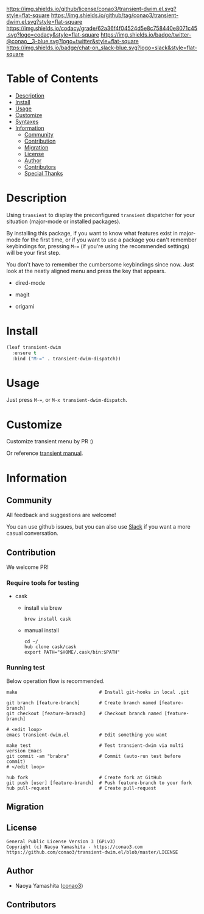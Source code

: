 #+author: conao3
#+date: <2020-01-20 Mon>

[[https://github.com/conao3/transient-dwim.el][https://raw.githubusercontent.com/conao3/files/master/blob/headers/png/transient-dwim.el.png]]
[[https://github.com/conao3/transient-dwim.el/blob/master/LICENSE][https://img.shields.io/github/license/conao3/transient-dwim.el.svg?style=flat-square]]
[[https://github.com/conao3/transient-dwim.el/releases][https://img.shields.io/github/tag/conao3/transient-dwim.el.svg?style=flat-square]]
[[https://github.com/conao3/transient-dwim.el/actions][https://github.com/conao3/transient-dwim.el/workflows/Main%20workflow/badge.svg]]
[[https://app.codacy.com/project/conao3/transient-dwim.el/dashboard][https://img.shields.io/codacy/grade/62a36f4f04524d5e8c758440e8071c45.svg?logo=codacy&style=flat-square]]
[[https://twitter.com/conao_3][https://img.shields.io/badge/twitter-@conao__3-blue.svg?logo=twitter&style=flat-square]]
[[https://conao3-support.slack.com/join/shared_invite/enQtNjUzMDMxODcyMjE1LWUwMjhiNTU3Yjk3ODIwNzAxMTgwOTkxNmJiN2M4OTZkMWY0NjI4ZTg4MTVlNzcwNDY2ZjVjYmRiZmJjZDU4MDE][https://img.shields.io/badge/chat-on_slack-blue.svg?logo=slack&style=flat-square]]

* Table of Contents
- [[#description][Description]]
- [[#install][Install]]
- [[#usage][Usage]]
- [[#customize][Customize]]
- [[#syntaxes][Syntaxes]]
- [[#information][Information]]
  - [[#community][Community]]
  - [[#contribution][Contribution]]
  - [[#migration][Migration]]
  - [[#license][License]]
  - [[#author][Author]]
  - [[#contributors][Contributors]]
  - [[#special-thanks][Special Thanks]]

* Description
Using ~transient~ to display the preconfigured ~transient~
dispatcher for your situation (major-mode or installed packages).

By installing this package, if you want to know what features
exist in major-mode for the first time, or if you want to use a
package you can't remember keybindings for, pressing ~M-=~ (if
you're using the recommended settings) will be your first step.

You don't have to remember the cumbersome keybindings since
now. Just look at the neatly aligned menu and press the key that
appears.

- dired-mode

  [[https://raw.githubusercontent.com/conao3/files/master/blob/transient-dwim.el/dired-dispatch.png]]

- magit

  [[https://raw.githubusercontent.com/conao3/files/master/blob/transient-dwim.el/magit-dispatch.png]]

- origami

  [[https://raw.githubusercontent.com/conao3/files/master/blob/transient-dwim.el/origami-dispatch.png]]

* Install
#+begin_src emacs-lisp
  (leaf transient-dwim
    :ensure t
    :bind ("M-=" . transient-dwim-dispatch))
#+end_src

* Usage
Just press ~M-=~, or ~M-x transient-dwim-dispatch~.

* Customize
Customize transient menu by PR :)

Or reference [[https://github.com/magit/transient/blob/master/docs/transient.org#modifying-existing-transients][transient manual]].

* Information
** Community
All feedback and suggestions are welcome!

You can use github issues, but you can also use [[https://conao3-support.slack.com/join/shared_invite/enQtNjUzMDMxODcyMjE1LWUwMjhiNTU3Yjk3ODIwNzAxMTgwOTkxNmJiN2M4OTZkMWY0NjI4ZTg4MTVlNzcwNDY2ZjVjYmRiZmJjZDU4MDE][Slack]]
if you want a more casual conversation.

** Contribution
We welcome PR!

*** Require tools for testing
- cask
  - install via brew
    #+begin_src shell
      brew install cask
    #+end_src

  - manual install
    #+begin_src shell
      cd ~/
      hub clone cask/cask
      export PATH="$HOME/.cask/bin:$PATH"
    #+end_src

*** Running test
Below operation flow is recommended.
#+begin_src shell
  make                              # Install git-hooks in local .git

  git branch [feature-branch]       # Create branch named [feature-branch]
  git checkout [feature-branch]     # Checkout branch named [feature-branch]

  # <edit loop>
  emacs transient-dwim.el           # Edit something you want

  make test                         # Test transient-dwim via multi version Emacs
  git commit -am "brabra"           # Commit (auto-run test before commit)
  # </edit loop>

  hub fork                          # Create fork at GitHub
  git push [user] [feature-branch]  # Push feature-branch to your fork
  hub pull-request                  # Create pull-request
#+end_src

** Migration

** License
#+begin_example
  General Public License Version 3 (GPLv3)
  Copyright (c) Naoya Yamashita - https://conao3.com
  https://github.com/conao3/transient-dwim.el/blob/master/LICENSE
#+end_example

** Author
- Naoya Yamashita ([[https://github.com/conao3][conao3]])

** Contributors
